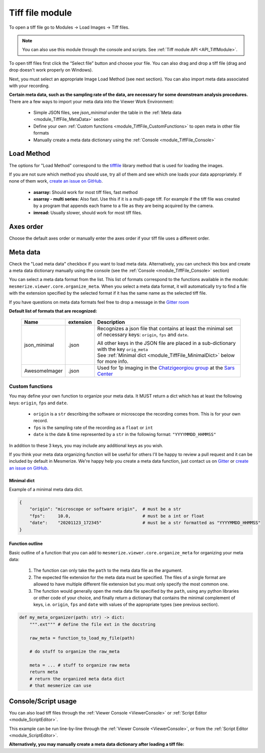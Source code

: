 .. _module_TiffFile:

Tiff file module
****************

To open a tiff file go to Modules -> Load Images -> Tiff files.

.. note:: You can also use this module through the console and scripts. See :ref:`Tiff module API <API_TiffModule>`.

To open tiff files first click the “Select file” button and choose your file. You can also drag and drop a tiff file (drag and drop doesn't work properly on Windows).

.. image:: ./tiff_file.png

Next, you must select an appropriate Image Load Method (see next section). You can also import meta data associated with your recording.

**Certain meta data, such as the sampling rate of the data, are necessary for some downstream analysis procedures.** There are a few ways to import your meta data into the Viewer Work Environment:

    - Simple JSON files, see *json_minimal* under the table in the :ref:`Meta data <module_TiffFile_MetaData>` section
    
    - Define your own :ref:`Custom functions <module_TiffFile_CustomFunctions>` to open meta in other file formats
    
    - Manually create a meta data dictionary using the :ref:`Console <module_TiffFile_Console>`

Load Method
===========

The options for "Load Method" correspond to the `tifffile <https://pypi.org/project/tifffile/>`_ library method that is used for loading the images.

If you are not sure which method you should use, try all of them and see which one loads your data appropriately. If none of them work, `create an issue on GitHub <https://github.com/kushalkolar/MESmerize/issues/new>`_.

    - **asarray:** Should work for most tiff files, fast method

    - **asarray - multi series:** Also fast. Use this if it is a multi-page tiff. For example if the tiff file was created by a program that appends each frame to a file as they are being acquired by the camera.
    
    - **imread:** Usually slower, should work for most tiff files.

Axes order
==========

Choose the default axes order or manually enter the axes order if your tiff file uses a different order.

.. _module_TiffFile_MetaData:

Meta data
=========

Check the "Load meta data" checkbox if you want to load meta data. Alternatively, you can uncheck this box and create a meta data dictionary manually using the console (see the :ref:`Console <module_TiffFile_Console>` section)

You can select a meta data format from the list. This list of formats correspond to the functions available in the module: ``mesmerize.viewer.core.organize_meta``.
When you select a meta data format, it will automatically try to find a file with the extension specified by the selected format if it has the same name as the selected tiff file.

If you have questions on meta data formats feel free to drop a message in the `Gitter room <https://gitter.im/mesmerize_discussion/community?utm_source=share-link&utm_medium=link&utm_campaign=share-link>`_
 
**Default list of formats that are recognized:**

    ====================    =========   ====================================================
    Name                    extension   Description
    ====================    =========   ====================================================
    json_minimal            .json       Recognizes a json file that contains at least the minimal set of necessary keys: ``origin``, ``fps`` and ``date``.
    
                                        | All other keys in the JSON file are placed in a sub-dictionary with the key ``orig_meta``
                                        
                                        | See :ref:`Minimal dict <module_TiffFile_MinimalDict>` below for more info.

    AwesomeImager           .json       Used for 1p imaging in the `Chatzigeorgiou group <https://www.chatzigeorgioulab.com>`_ at the `Sars Center <https://www.uib.no/en/sarssenteret>`_
    ====================    =========   ====================================================

    
.. _module_TiffFile_CustomFunctions:

Custom functions
----------------

You may define your own function to organize your meta data. It MUST return a dict which has at least the following keys: ``origin``, ``fps`` and ``date``.

    - ``origin`` is a ``str`` describing the software or microscope the recording comes from. This is for your own record.
    
    - ``fps`` is the sampling rate of the recording as a ``float`` or ``int``
    
    - ``date`` is the date & time represented by a ``str`` in the following format: ``"YYYYMMDD_HHMMSS"``

In addition to these 3 keys, you may include any additional keys as you wish.

If you think your meta data organizing function will be useful for others I'll be happy to review a pull request and it can be included by default in Mesmerize. We're happy help you create a meta data function, just contact us on `Gitter <https://gitter.im/mesmerize_discussion/community?utm_source=share-link&utm_medium=link&utm_campaign=share-link>`_ or `create an issue on GitHub <https://github.com/kushalkolar/MESmerize/issues/new>`_.

.. _module_TiffFile_MinimalDict:

Minimal dict
^^^^^^^^^^^^

Example of a minimal meta data dict.

.. code-block:: python

    {
        "origin": "microscope or software origin",  # must be a str
        "fps":     10.0,                            # must be a int or float
        "date":    "20201123_172345"                # must be a str formatted as "YYYYMMDD_HHMMSS"
    }
    
Function outline
^^^^^^^^^^^^^^^^

Basic outline of a function that you can add to ``mesmerize.viewer.core.organize_meta`` for organizing your meta data:

    #. The function can only take the ``path`` to the meta data file as the argument.
    #. The expected file extension for the meta data must be specified. The files of a single format are allowed to have multiple different file extension but you must only specify the most common one.
    #. The function would generally open the meta data file specified by the ``path``, using any python libraries or other code of your choice, and finally return a dictionary that contains the minimal complement of keys, i.e. ``origin``, ``fps`` and ``date`` with values of the appropriate types (see previous section).

.. code-block:: python

    def my_meta_organizer(path: str) -> dict:
        """.ext""" # define the file ext in the docstring
        
        raw_meta = function_to_load_my_file(path)

        # do stuff to organize the raw_meta

        meta = ... # stuff to organize raw meta
        return meta
        # return the organized meta data dict
        # that mesmerize can use

.. _module_TiffFile_Console:

Console/Script usage
====================

You can also load tiff files through the :ref:`Viewer Console <ViewerConsole>` or :ref:`Script Editor <module_ScriptEditor>`.

This example can be run line-by-line through the :ref:`Viewer Console <ViewerConsole>`, or from the :ref:`Script Editor <module_ScriptEditor>`.

.. code-block:: python
    :linenos:

    image_path = # path to tiff file
    meta_path = # path to json meta data file
    
    clear_workEnv() # Prevents a confirmation dialog from appearing
    
    # Get the tiff module
    tio = get_module('tiff_io', hide=True)
    
    # Load the tiff file
    tio.load(image_path, method='imread', axes_order='txy', meta_path=meta_path, meta_format='json_minimal)

**Alternatively, you may manually create a meta data dictionary after loading a tiff file:**

.. code-block:: python
    :linenos:
    
    image_path = # path to tiff file
    
    clear_workEnv() # Prevents a confirmation dialog from appearing
    
    # Get the tiff module
    tio = get_module('tiff_io', hide=True)
    
    # Load the tiff file
    tio.load(image_path, method='imread', axes_order='txy')
    
    meta_dict = \
        {
            "origin":   "my_microscope_software",   # must a str
            "fps":      17.25,                      # must be a int or float
            "date"      "20201123_172345"           # must be a str formatted as "YYYYMMDD_HHMMSS"/
        }
    
    get_workEnv().imgdata.meta = meta_dict

    
.. seealso:: :ref:`Tiff module API <API_TiffModule>`, :ref:`Viewer Core API <API_ViewerCore>`, :ref:`Overview on consoles <ConsoleOverview>`
